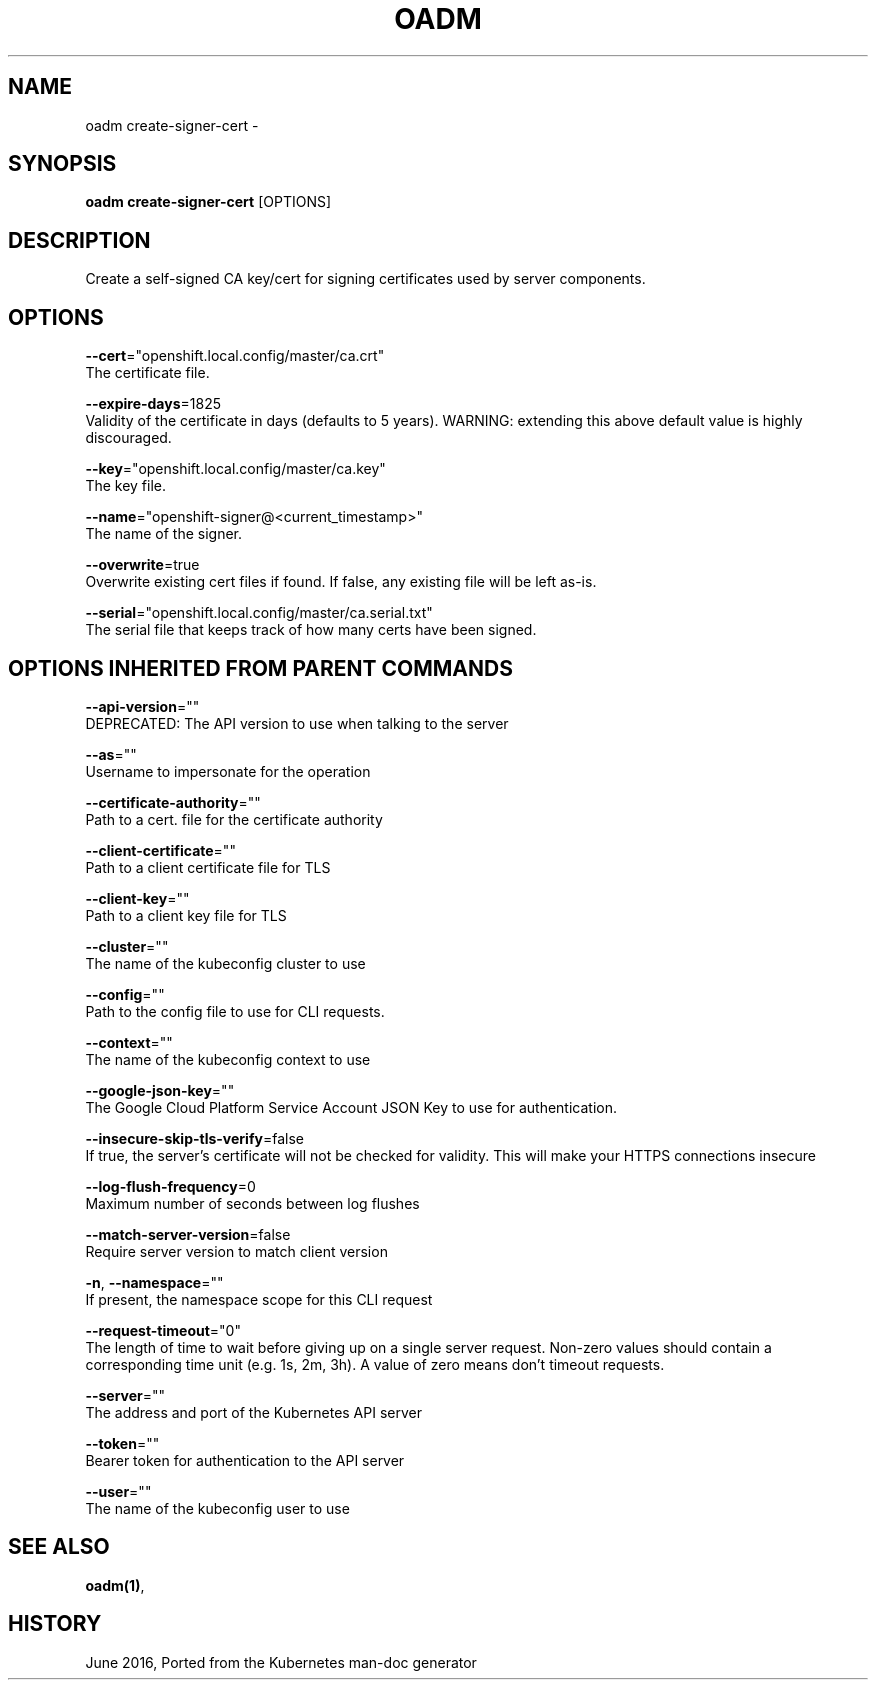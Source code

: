 .TH "OADM" "1" " Openshift CLI User Manuals" "Openshift" "June 2016"  ""


.SH NAME
.PP
oadm create\-signer\-cert \-


.SH SYNOPSIS
.PP
\fBoadm create\-signer\-cert\fP [OPTIONS]


.SH DESCRIPTION
.PP
Create a self\-signed CA key/cert for signing certificates used by server components.


.SH OPTIONS
.PP
\fB\-\-cert\fP="openshift.local.config/master/ca.crt"
    The certificate file.

.PP
\fB\-\-expire\-days\fP=1825
    Validity of the certificate in days (defaults to 5 years). WARNING: extending this above default value is highly discouraged.

.PP
\fB\-\-key\fP="openshift.local.config/master/ca.key"
    The key file.

.PP
\fB\-\-name\fP="openshift\-signer@<current_timestamp>"
    The name of the signer.

.PP
\fB\-\-overwrite\fP=true
    Overwrite existing cert files if found.  If false, any existing file will be left as\-is.

.PP
\fB\-\-serial\fP="openshift.local.config/master/ca.serial.txt"
    The serial file that keeps track of how many certs have been signed.


.SH OPTIONS INHERITED FROM PARENT COMMANDS
.PP
\fB\-\-api\-version\fP=""
    DEPRECATED: The API version to use when talking to the server

.PP
\fB\-\-as\fP=""
    Username to impersonate for the operation

.PP
\fB\-\-certificate\-authority\fP=""
    Path to a cert. file for the certificate authority

.PP
\fB\-\-client\-certificate\fP=""
    Path to a client certificate file for TLS

.PP
\fB\-\-client\-key\fP=""
    Path to a client key file for TLS

.PP
\fB\-\-cluster\fP=""
    The name of the kubeconfig cluster to use

.PP
\fB\-\-config\fP=""
    Path to the config file to use for CLI requests.

.PP
\fB\-\-context\fP=""
    The name of the kubeconfig context to use

.PP
\fB\-\-google\-json\-key\fP=""
    The Google Cloud Platform Service Account JSON Key to use for authentication.

.PP
\fB\-\-insecure\-skip\-tls\-verify\fP=false
    If true, the server's certificate will not be checked for validity. This will make your HTTPS connections insecure

.PP
\fB\-\-log\-flush\-frequency\fP=0
    Maximum number of seconds between log flushes

.PP
\fB\-\-match\-server\-version\fP=false
    Require server version to match client version

.PP
\fB\-n\fP, \fB\-\-namespace\fP=""
    If present, the namespace scope for this CLI request

.PP
\fB\-\-request\-timeout\fP="0"
    The length of time to wait before giving up on a single server request. Non\-zero values should contain a corresponding time unit (e.g. 1s, 2m, 3h). A value of zero means don't timeout requests.

.PP
\fB\-\-server\fP=""
    The address and port of the Kubernetes API server

.PP
\fB\-\-token\fP=""
    Bearer token for authentication to the API server

.PP
\fB\-\-user\fP=""
    The name of the kubeconfig user to use


.SH SEE ALSO
.PP
\fBoadm(1)\fP,


.SH HISTORY
.PP
June 2016, Ported from the Kubernetes man\-doc generator
